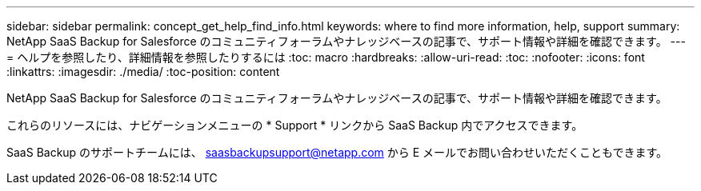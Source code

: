 ---
sidebar: sidebar 
permalink: concept_get_help_find_info.html 
keywords: where to find more information, help, support 
summary: NetApp SaaS Backup for Salesforce のコミュニティフォーラムやナレッジベースの記事で、サポート情報や詳細を確認できます。 
---
= ヘルプを参照したり、詳細情報を参照したりするには
:toc: macro
:hardbreaks:
:allow-uri-read: 
:toc: 
:nofooter: 
:icons: font
:linkattrs: 
:imagesdir: ./media/
:toc-position: content


NetApp SaaS Backup for Salesforce のコミュニティフォーラムやナレッジベースの記事で、サポート情報や詳細を確認できます。

これらのリソースには、ナビゲーションメニューの * Support * リンクから SaaS Backup 内でアクセスできます。

SaaS Backup のサポートチームには、 saasbackupsupport@netapp.com から E メールでお問い合わせいただくこともできます。
